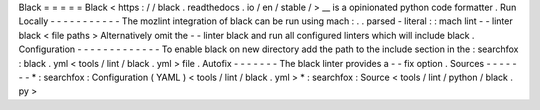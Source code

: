 Black
=
=
=
=
=
Black
<
https
:
/
/
black
.
readthedocs
.
io
/
en
/
stable
/
>
__
is
a
opinionated
python
code
formatter
.
Run
Locally
-
-
-
-
-
-
-
-
-
-
-
The
mozlint
integration
of
black
can
be
run
using
mach
:
.
.
parsed
-
literal
:
:
mach
lint
-
-
linter
black
<
file
paths
>
Alternatively
omit
the
-
-
linter
black
and
run
all
configured
linters
which
will
include
black
.
Configuration
-
-
-
-
-
-
-
-
-
-
-
-
-
To
enable
black
on
new
directory
add
the
path
to
the
include
section
in
the
:
searchfox
:
black
.
yml
<
tools
/
lint
/
black
.
yml
>
file
.
Autofix
-
-
-
-
-
-
-
The
black
linter
provides
a
-
-
fix
option
.
Sources
-
-
-
-
-
-
-
*
:
searchfox
:
Configuration
(
YAML
)
<
tools
/
lint
/
black
.
yml
>
*
:
searchfox
:
Source
<
tools
/
lint
/
python
/
black
.
py
>
